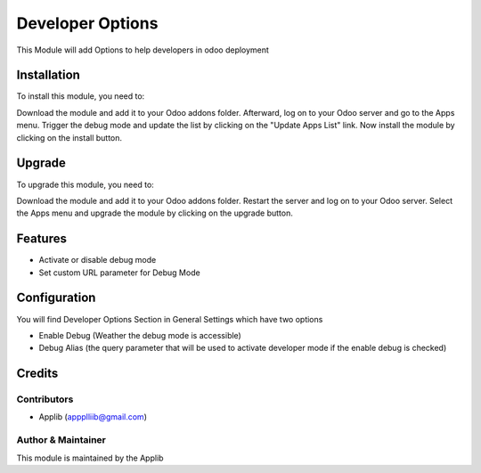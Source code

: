 =============================
Developer Options
=============================

This Module will add Options to help developers in odoo deployment

Installation
============

To install this module, you need to:

Download the module and add it to your Odoo addons folder. Afterward, log on to
your Odoo server and go to the Apps menu. Trigger the debug mode and update the
list by clicking on the "Update Apps List" link. Now install the module by
clicking on the install button.

Upgrade
============

To upgrade this module, you need to:

Download the module and add it to your Odoo addons folder. Restart the server
and log on to your Odoo server. Select the Apps menu and upgrade the module by
clicking on the upgrade button.

Features
========

* Activate or disable debug mode
* Set custom URL parameter for Debug Mode

Configuration
=============

You will find Developer Options Section in General Settings which have two options

* Enable Debug (Weather the debug mode is accessible)
* Debug Alias (the query parameter that will be used to activate developer mode if the enable debug is checked)


Credits
=======

Contributors
------------

* Applib (appplliib@gmail.com)


Author & Maintainer
-------------------

This module is maintained by the Applib